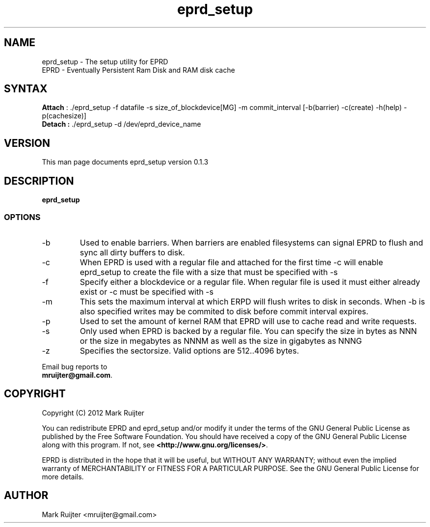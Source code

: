 .\"
.\" eprd_setup.1 - the *roff document processor source for the eprd_setup manual
.\" You may contact the author by:
.\" e-mail: mruijter@gmail.com
.\"
.TH eprd_setup 1 .\" "EPRD reference" v0.1.3 "2012"
.SH NAME
eprd_setup - The setup utility for EPRD
.nf
EPRD       - Eventually Persistent Ram Disk and RAM disk cache
.SH SYNTAX
.nf
\fBAttach\fR : ./eprd_setup -f datafile -s size_of_blockdevice[MG] -m commit_interval [-b(barrier) -c(create) -h(help) -p(cachesize)]
\fBDetach :\fR ./eprd_setup -d /dev/eprd_device_name
.fi
.SH VERSION
This man page documents eprd_setup version 0.1.3
.SH DESCRIPTION
\fBeprd_setup\fR 
.PP
.SS OPTIONS
.IP -b
Used to enable barriers.
When barriers are enabled filesystems can signal EPRD to flush and sync all dirty buffers to disk.
.IP -c
When EPRD is used with a regular file and attached for the first time -c will enable eprd_setup to create the file with a size that must be specified with -s
.IP -f datafile
Specify either a blockdevice or a regular file. When regular file is used it must either already exist or -c must be specified with -s
.IP -m
This sets the maximum interval at which ERPD will flush writes to disk in seconds.
When -b is also specified writes may be commited to disk before commit interval expires.
.IP -p
Used to set the amount of kernel RAM that EPRD will use to cache read and write requests.
.IP -s NNN[MG]
Only used when EPRD is backed by a regular file.
You can specify the size in bytes as NNN or the size in megabytes as NNNM as well as the size in gigabytes as NNNG
.IP -z
Specifies the sectorsize. Valid options are 512..4096 bytes.
.nf
.PP
Email bug reports to
.BR mruijter@gmail.com .
.SH COPYRIGHT
Copyright (C) 2012  Mark Ruijter
.PP
You can redistribute EPRD and eprd_setup and/or modify it
under the terms of the GNU General Public License as published by
the Free Software Foundation.
You should have received a copy of the GNU General Public License
along with this program.  If not, see \fB<http://www.gnu.org/licenses/>\fR.
.PP
EPRD is distributed in the hope that it will be useful, but
WITHOUT ANY WARRANTY; without even the implied warranty of MERCHANTABILITY
or FITNESS FOR A PARTICULAR PURPOSE.
See the GNU General Public License for more details.

.SH AUTHOR
.PP
Mark Ruijter <mruijter@gmail.com>
.br
